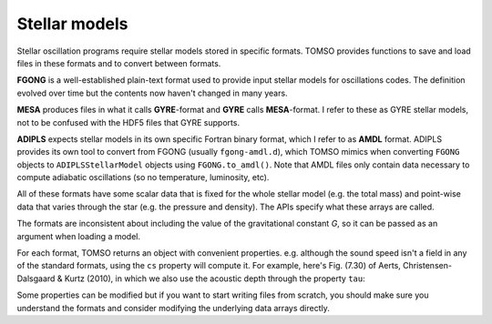 Stellar models
==============

Stellar oscillation programs require stellar models stored in specific
formats.  TOMSO provides functions to save and load files in these
formats and to convert between formats.

**FGONG** is a well-established plain-text format used to provide
input stellar models for oscillations codes.  The definition evolved
over time but the contents now haven't changed in many years.

**MESA** produces files in what it calls **GYRE**-format and **GYRE**
calls **MESA**-format.  I refer to these as GYRE stellar models, not
to be confused with the HDF5 files that GYRE supports.

**ADIPLS** expects stellar models in its own specific Fortran binary
format, which I refer to as **AMDL** format.  ADIPLS provides its own
tool to convert from FGONG (usually ``fgong-amdl.d``), which TOMSO
mimics when converting ``FGONG`` objects to ``ADIPLSStellarModel``
objects using ``FGONG.to_amdl()``.  Note that AMDL files only contain
data necessary to compute adiabatic oscillations (so no temperature,
luminosity, etc).

All of these formats have some scalar data that is fixed for the whole
stellar model (e.g. the total mass) and point-wise data that varies
through the star (e.g. the pressure and density).  The APIs specify
what these arrays are called.

The formats are inconsistent about including the value of the
gravitational constant *G*, so it can be passed as an argument when
loading a model.

For each format, TOMSO returns an object with convenient
properties. e.g. although the sound speed isn't a field in any of the
standard formats, using the ``cs`` property will compute it.  For
example, here's Fig. (7.30) of Aerts, Christensen-Dalsgaard & Kurtz
(2010), in which we also use the acoustic depth through the property
``tau``:

.. plot::
   :include-source:

   import numpy as np
   import matplotlib.pyplot as pl
   from tomso import fgong

   S = fgong.load_fgong('../tests/data/modelS.fgong', G=6.67232e-8)
   pl.plot(S.tau, np.gradient(S.cs, S.tau)/1e4)
   pl.xlabel("τ (sec)")
   pl.ylabel("dc/dτ (10⁴ cm/s²)")
   pl.axis([100., 3000., 0., 2.5])

Some properties can be modified but if you want to start writing files
from scratch, you should make sure you understand the formats and
consider modifying the underlying data arrays directly.
